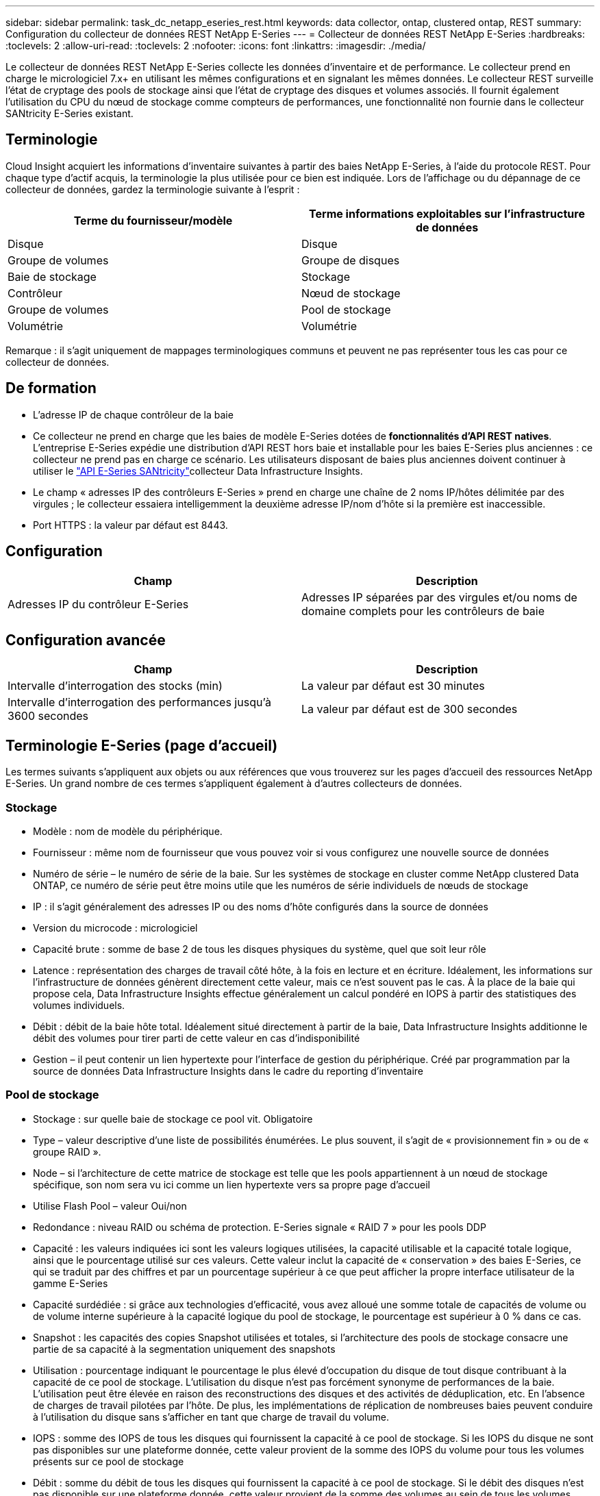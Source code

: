 ---
sidebar: sidebar 
permalink: task_dc_netapp_eseries_rest.html 
keywords: data collector, ontap, clustered ontap, REST 
summary: Configuration du collecteur de données REST NetApp E-Series 
---
= Collecteur de données REST NetApp E-Series
:hardbreaks:
:toclevels: 2
:allow-uri-read: 
:toclevels: 2
:nofooter: 
:icons: font
:linkattrs: 
:imagesdir: ./media/


[role="lead"]
Le collecteur de données REST NetApp E-Series collecte les données d'inventaire et de performance. Le collecteur prend en charge le micrologiciel 7.x+ en utilisant les mêmes configurations et en signalant les mêmes données. Le collecteur REST surveille l'état de cryptage des pools de stockage ainsi que l'état de cryptage des disques et volumes associés. Il fournit également l'utilisation du CPU du nœud de stockage comme compteurs de performances, une fonctionnalité non fournie dans le collecteur SANtricity E-Series existant.



== Terminologie

Cloud Insight acquiert les informations d'inventaire suivantes à partir des baies NetApp E-Series, à l'aide du protocole REST. Pour chaque type d'actif acquis, la terminologie la plus utilisée pour ce bien est indiquée. Lors de l'affichage ou du dépannage de ce collecteur de données, gardez la terminologie suivante à l'esprit :

[cols="2*"]
|===
| Terme du fournisseur/modèle | Terme informations exploitables sur l'infrastructure de données 


| Disque | Disque 


| Groupe de volumes | Groupe de disques 


| Baie de stockage | Stockage 


| Contrôleur | Nœud de stockage 


| Groupe de volumes | Pool de stockage 


| Volumétrie | Volumétrie 
|===
Remarque : il s'agit uniquement de mappages terminologiques communs et peuvent ne pas représenter tous les cas pour ce collecteur de données.



== De formation

* L'adresse IP de chaque contrôleur de la baie
* Ce collecteur ne prend en charge que les baies de modèle E-Series dotées de *fonctionnalités d'API REST natives*. L'entreprise E-Series expédie une distribution d'API REST hors baie et installable pour les baies E-Series plus anciennes : ce collecteur ne prend pas en charge ce scénario. Les utilisateurs disposant de baies plus anciennes doivent continuer à utiliser le link:task_dc_na_eseries.html["API E-Series SANtricity"]collecteur Data Infrastructure Insights.
* Le champ « adresses IP des contrôleurs E-Series » prend en charge une chaîne de 2 noms IP/hôtes délimitée par des virgules ; le collecteur essaiera intelligemment la deuxième adresse IP/nom d'hôte si la première est inaccessible.
* Port HTTPS : la valeur par défaut est 8443.




== Configuration

[cols="2*"]
|===
| Champ | Description 


| Adresses IP du contrôleur E-Series | Adresses IP séparées par des virgules et/ou noms de domaine complets pour les contrôleurs de baie 
|===


== Configuration avancée

[cols="2*"]
|===
| Champ | Description 


| Intervalle d'interrogation des stocks (min) | La valeur par défaut est 30 minutes 


| Intervalle d'interrogation des performances jusqu'à 3600 secondes | La valeur par défaut est de 300 secondes 
|===


== Terminologie E-Series (page d'accueil)

Les termes suivants s'appliquent aux objets ou aux références que vous trouverez sur les pages d'accueil des ressources NetApp E-Series. Un grand nombre de ces termes s'appliquent également à d'autres collecteurs de données.



=== Stockage

* Modèle : nom de modèle du périphérique.
* Fournisseur : même nom de fournisseur que vous pouvez voir si vous configurez une nouvelle source de données
* Numéro de série – le numéro de série de la baie. Sur les systèmes de stockage en cluster comme NetApp clustered Data ONTAP, ce numéro de série peut être moins utile que les numéros de série individuels de nœuds de stockage
* IP : il s'agit généralement des adresses IP ou des noms d'hôte configurés dans la source de données
* Version du microcode : micrologiciel
* Capacité brute : somme de base 2 de tous les disques physiques du système, quel que soit leur rôle
* Latence : représentation des charges de travail côté hôte, à la fois en lecture et en écriture. Idéalement, les informations sur l'infrastructure de données génèrent directement cette valeur, mais ce n'est souvent pas le cas. À la place de la baie qui propose cela, Data Infrastructure Insights effectue généralement un calcul pondéré en IOPS à partir des statistiques des volumes individuels.
* Débit : débit de la baie hôte total. Idéalement situé directement à partir de la baie, Data Infrastructure Insights additionne le débit des volumes pour tirer parti de cette valeur en cas d'indisponibilité
* Gestion – il peut contenir un lien hypertexte pour l'interface de gestion du périphérique. Créé par programmation par la source de données Data Infrastructure Insights dans le cadre du reporting d'inventaire  




=== Pool de stockage

* Stockage : sur quelle baie de stockage ce pool vit. Obligatoire
* Type – valeur descriptive d'une liste de possibilités énumérées. Le plus souvent, il s'agit de « provisionnement fin » ou de « groupe RAID ».
* Node – si l'architecture de cette matrice de stockage est telle que les pools appartiennent à un nœud de stockage spécifique, son nom sera vu ici comme un lien hypertexte vers sa propre page d'accueil
* Utilise Flash Pool – valeur Oui/non
* Redondance : niveau RAID ou schéma de protection. E-Series signale « RAID 7 » pour les pools DDP
* Capacité : les valeurs indiquées ici sont les valeurs logiques utilisées, la capacité utilisable et la capacité totale logique, ainsi que le pourcentage utilisé sur ces valeurs. Cette valeur inclut la capacité de « conservation » des baies E-Series, ce qui se traduit par des chiffres et par un pourcentage supérieur à ce que peut afficher la propre interface utilisateur de la gamme E-Series
* Capacité surdédiée : si grâce aux technologies d'efficacité, vous avez alloué une somme totale de capacités de volume ou de volume interne supérieure à la capacité logique du pool de stockage, le pourcentage est supérieur à 0 % dans ce cas.
* Snapshot : les capacités des copies Snapshot utilisées et totales, si l'architecture des pools de stockage consacre une partie de sa capacité à la segmentation uniquement des snapshots
* Utilisation : pourcentage indiquant le pourcentage le plus élevé d'occupation du disque de tout disque contribuant à la capacité de ce pool de stockage. L'utilisation du disque n'est pas forcément synonyme de performances de la baie. L'utilisation peut être élevée en raison des reconstructions des disques et des activités de déduplication, etc. En l'absence de charges de travail pilotées par l'hôte. De plus, les implémentations de réplication de nombreuses baies peuvent conduire à l'utilisation du disque sans s'afficher en tant que charge de travail du volume.
* IOPS : somme des IOPS de tous les disques qui fournissent la capacité à ce pool de stockage. Si les IOPS du disque ne sont pas disponibles sur une plateforme donnée, cette valeur provient de la somme des IOPS du volume pour tous les volumes présents sur ce pool de stockage
* Débit : somme du débit de tous les disques qui fournissent la capacité à ce pool de stockage. Si le débit des disques n'est pas disponible sur une plateforme donnée, cette valeur provient de la somme des volumes au sein de tous les volumes situés sur ce pool de stockage




=== Nœud de stockage

* Stockage : de quelle baie de stockage ce nœud fait partie. Obligatoire
* Partenaire HAUTE DISPONIBILITÉ : sur les plateformes où un nœud bascule vers un seul et même nœud, cela se voit généralement ici
* State : santé du nœud. Uniquement disponible lorsque la matrice est suffisamment saine pour être inventoriée par une source de données
* Model : nom de modèle du nœud
* Version : nom de version du périphérique.
* Numéro de série – numéro de série du nœud
* Mémoire – mémoire de base 2 si disponible
* Utilisation : généralement un nombre d'utilisation du CPU ou, dans le cas de NetApp ONTAP, un indice de stress du contrôleur. L'utilisation n'est pas disponible pour le moment pour NetApp E-Series
* IOPS – chiffre représentant les IOPS pilotées par l'hôte sur ce contrôleur. Idéalement, les données proviennent directement de la baie, s'ils ne sont pas disponibles, elles sont calculées en additionnant tous les IOPS pour les volumes appartenant exclusivement à ce nœud.
* Latence : chiffre représentant le temps de réponse ou de latence de l'hôte type sur ce contrôleur. Idéalement, il sera calculé en effectuant un calcul pondéré par IOPS à partir des volumes qui appartiennent exclusivement à ce nœud.
* Débit : chiffre représentant le débit piloté par l'hôte sur ce contrôleur. Idéalement, les données proviennent directement de la baie, s'ils ne sont pas disponibles, elles sont calculées en additionnant tout le débit pour les volumes appartenant exclusivement à ce nœud.
* Processeurs – nombre de processeurs




== Dépannage

Des informations supplémentaires sur ce collecteur de données sont disponibles sur le link:concept_requesting_support.html["Assistance"] ou dans le link:reference_data_collector_support_matrix.html["Matrice de prise en charge du Data Collector"].

